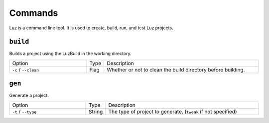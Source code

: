 Commands
---------------------

Luz is a command line tool. It is used to create, build, run, and test Luz projects.

``build``
*********************

Builds a project using the LuzBuild in the working directory.

.. list-table::
   :widths: 5 1 10

   * - Option
     - Type
     - Description
   * - ``-c`` / ``--clean``
     - Flag
     - Whether or not to clean the build directory before building.

``gen``
*********************

Generate a project.

.. list-table::
   :widths: 5 1 10

   * - Option
     - Type
     - Description
   * - ``-t`` / ``--type``
     - String
     - The type of project to generate. (``tweak`` if not specified)